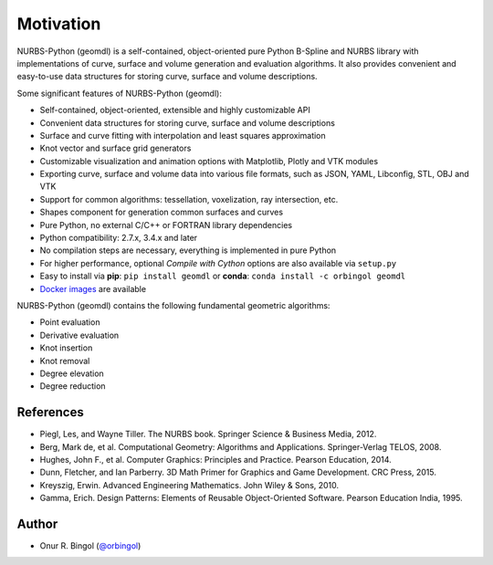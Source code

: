 Motivation
^^^^^^^^^^

NURBS-Python (geomdl) is a self-contained, object-oriented pure Python B-Spline and NURBS library with implementations
of curve, surface and volume generation and evaluation algorithms. It also provides convenient and easy-to-use data
structures for storing curve, surface and volume descriptions.

Some significant features of NURBS-Python (geomdl):

* Self-contained, object-oriented, extensible and highly customizable API
* Convenient data structures for storing curve, surface and volume descriptions
* Surface and curve fitting with interpolation and least squares approximation
* Knot vector and surface grid generators
* Customizable visualization and animation options with Matplotlib, Plotly and VTK modules
* Exporting curve, surface and volume data into various file formats, such as JSON, YAML, Libconfig, STL, OBJ and VTK
* Support for common algorithms: tessellation, voxelization, ray intersection, etc.
* Shapes component for generation common surfaces and curves
* Pure Python, no external C/C++ or FORTRAN library dependencies
* Python compatibility: 2.7.x, 3.4.x and later
* No compilation steps are necessary, everything is implemented in pure Python
* For higher performance, optional *Compile with Cython* options are also available via ``setup.py``
* Easy to install via **pip**: ``pip install geomdl`` or **conda**: ``conda install -c orbingol geomdl``
* `Docker images <https://hub.docker.com/r/idealabisu/nurbs-python>`_ are available

NURBS-Python (geomdl) contains the following fundamental geometric algorithms:

* Point evaluation
* Derivative evaluation
* Knot insertion
* Knot removal
* Degree elevation
* Degree reduction

References
==========

* Piegl, Les, and Wayne Tiller. The NURBS book. Springer Science & Business Media, 2012.
* Berg, Mark de, et al. Computational Geometry: Algorithms and Applications. Springer-Verlag TELOS, 2008.
* Hughes, John F., et al. Computer Graphics: Principles and Practice. Pearson Education, 2014.
* Dunn, Fletcher, and Ian Parberry. 3D Math Primer for Graphics and Game Development. CRC Press, 2015.
* Kreyszig, Erwin. Advanced Engineering Mathematics. John Wiley & Sons, 2010.
* Gamma, Erich. Design Patterns: Elements of Reusable Object-Oriented Software. Pearson Education India, 1995.

Author
======

* Onur R. Bingol (`@orbingol <https://github.com/orbingol>`_)
